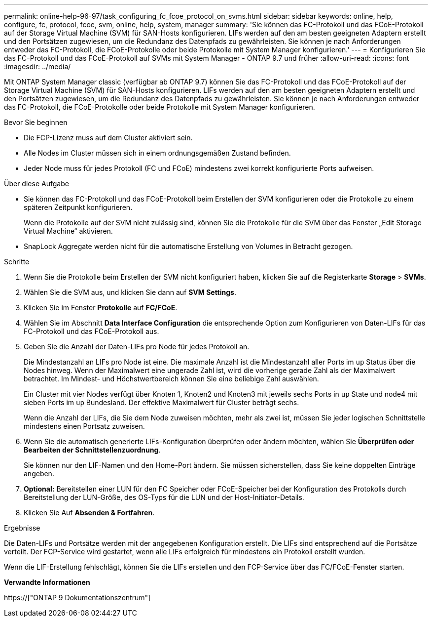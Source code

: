 ---
permalink: online-help-96-97/task_configuring_fc_fcoe_protocol_on_svms.html 
sidebar: sidebar 
keywords: online, help, configure, fc, protocol, fcoe, svm, online, help, system, manager 
summary: 'Sie können das FC-Protokoll und das FCoE-Protokoll auf der Storage Virtual Machine (SVM) für SAN-Hosts konfigurieren. LIFs werden auf den am besten geeigneten Adaptern erstellt und den Portsätzen zugewiesen, um die Redundanz des Datenpfads zu gewährleisten. Sie können je nach Anforderungen entweder das FC-Protokoll, die FCoE-Protokolle oder beide Protokolle mit System Manager konfigurieren.' 
---
= Konfigurieren Sie das FC-Protokoll und das FCoE-Protokoll auf SVMs mit System Manager - ONTAP 9.7 und früher
:allow-uri-read: 
:icons: font
:imagesdir: ../media/


[role="lead"]
Mit ONTAP System Manager classic (verfügbar ab ONTAP 9.7) können Sie das FC-Protokoll und das FCoE-Protokoll auf der Storage Virtual Machine (SVM) für SAN-Hosts konfigurieren. LIFs werden auf den am besten geeigneten Adaptern erstellt und den Portsätzen zugewiesen, um die Redundanz des Datenpfads zu gewährleisten. Sie können je nach Anforderungen entweder das FC-Protokoll, die FCoE-Protokolle oder beide Protokolle mit System Manager konfigurieren.

.Bevor Sie beginnen
* Die FCP-Lizenz muss auf dem Cluster aktiviert sein.
* Alle Nodes im Cluster müssen sich in einem ordnungsgemäßen Zustand befinden.
* Jeder Node muss für jedes Protokoll (FC und FCoE) mindestens zwei korrekt konfigurierte Ports aufweisen.


.Über diese Aufgabe
* Sie können das FC-Protokoll und das FCoE-Protokoll beim Erstellen der SVM konfigurieren oder die Protokolle zu einem späteren Zeitpunkt konfigurieren.
+
Wenn die Protokolle auf der SVM nicht zulässig sind, können Sie die Protokolle für die SVM über das Fenster „Edit Storage Virtual Machine“ aktivieren.

* SnapLock Aggregate werden nicht für die automatische Erstellung von Volumes in Betracht gezogen.


.Schritte
. Wenn Sie die Protokolle beim Erstellen der SVM nicht konfiguriert haben, klicken Sie auf die Registerkarte *Storage* > *SVMs*.
. Wählen Sie die SVM aus, und klicken Sie dann auf *SVM Settings*.
. Klicken Sie im Fenster *Protokolle* auf *FC/FCoE*.
. Wählen Sie im Abschnitt *Data Interface Configuration* die entsprechende Option zum Konfigurieren von Daten-LIFs für das FC-Protokoll und das FCoE-Protokoll aus.
. Geben Sie die Anzahl der Daten-LIFs pro Node für jedes Protokoll an.
+
Die Mindestanzahl an LIFs pro Node ist eine. Die maximale Anzahl ist die Mindestanzahl aller Ports im `up` Status über die Nodes hinweg. Wenn der Maximalwert eine ungerade Zahl ist, wird die vorherige gerade Zahl als der Maximalwert betrachtet. Im Mindest- und Höchstwertbereich können Sie eine beliebige Zahl auswählen.

+
Ein Cluster mit vier Nodes verfügt über Knoten 1, Knoten2 und Knoten3 mit jeweils sechs Ports in `up` State und node4 mit sieben Ports im `up` Bundesland. Der effektive Maximalwert für Cluster beträgt sechs.

+
Wenn die Anzahl der LIFs, die Sie dem Node zuweisen möchten, mehr als zwei ist, müssen Sie jeder logischen Schnittstelle mindestens einen Portsatz zuweisen.

. Wenn Sie die automatisch generierte LIFs-Konfiguration überprüfen oder ändern möchten, wählen Sie *Überprüfen oder Bearbeiten der Schnittstellenzuordnung*.
+
Sie können nur den LIF-Namen und den Home-Port ändern. Sie müssen sicherstellen, dass Sie keine doppelten Einträge angeben.

. *Optional:* Bereitstellen einer LUN für den FC Speicher oder FCoE-Speicher bei der Konfiguration des Protokolls durch Bereitstellung der LUN-Größe, des OS-Typs für die LUN und der Host-Initiator-Details.
. Klicken Sie Auf *Absenden & Fortfahren*.


.Ergebnisse
Die Daten-LIFs und Portsätze werden mit der angegebenen Konfiguration erstellt. Die LIFs sind entsprechend auf die Portsätze verteilt. Der FCP-Service wird gestartet, wenn alle LIFs erfolgreich für mindestens ein Protokoll erstellt wurden.

Wenn die LIF-Erstellung fehlschlägt, können Sie die LIFs erstellen und den FCP-Service über das FC/FCoE-Fenster starten.

*Verwandte Informationen*

https://["ONTAP 9 Dokumentationszentrum"]
